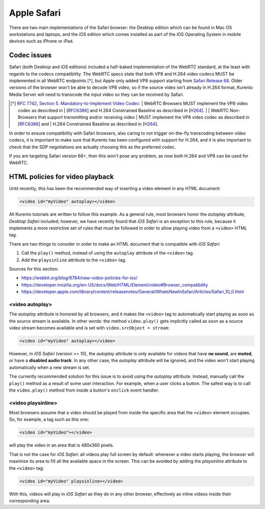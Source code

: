 ============
Apple Safari
============

There are two main implementations of the Safari browser: the Desktop edition which can be found in Mac OS workstations and laptops, and the iOS edition which comes installed as part of the iOS Operating System in mobile devices such as iPhone or iPad.



Codec issues
============

Safari (both Desktop and iOS editions) included a half-baked implementation of the WebRTC standard, at the least with regards to the codecs compatibility. The WebRTC specs state that both VP8 and H.264 video codecs MUST be implemented in all WebRTC endpoints [*]_, but Apple only added VP8 support starting from `Safari Release 68 <https://developer.apple.com/safari/technology-preview/release-notes/#r68>`__. Older versions of the browser won't be able to decode VP8 video, so if the source video isn't already in H.264 format, Kurento Media Server will need to transcode the input video so they can be received by Safari.

.. [*] `RFC 7742, Section 5. Mandatory-to-Implement Video Codec <https://tools.ietf.org/html/rfc7742#section-5>`__:
   | WebRTC Browsers MUST implement the VP8 video codec as described in
   | [`RFC6386 <https://tools.ietf.org/html/rfc6386>`__] and H.264 Constrained Baseline as described in [`H264 <http://www.itu.int/rec/T-REC-H.264>`__].
   |
   | WebRTC Non-Browsers that support transmitting and/or receiving video
   | MUST implement the VP8 video codec as described in [`RFC6386 <https://tools.ietf.org/html/rfc6386>`__] and
   | H.264 Constrained Baseline as described in [`H264 <http://www.itu.int/rec/T-REC-H.264>`__].

In order to ensure compatibility with Safari browsers, also caring to not trigger on-the-fly transcoding between video codecs, it is important to make sure that Kurento has been configured with support for H.264, and it is also important to check that the SDP negotiations are actually choosing this as the preferred codec.

If you are targeting Safari version 68+, then this won't pose any problem, as now both H.264 and VP8 can be used for WebRTC.



HTML policies for video playback
================================

Until recently, this has been the recommended way of inserting a video element in any HTML document:

.. code-block:: html

   <video id="myVideo" autoplay></video>

All Kurento tutorials are written to follow this example. As a general rule, most browsers honor the *autoplay* attribute, *Desktop Safari* included; however, we have recently found that *iOS Safari* is an exception to this rule, because it implements a more restrictive set of rules that must be followed in order to allow playing video from a ``<video>`` HTML tag.

There are two things to consider in order to make an HTML document that is compatible with *iOS Safari*:

1. Call the ``play()`` method, instead of using the ``autoplay`` attribute of the ``<video>`` tag.
2. Add the ``playsinline`` attribute to the ``<video>`` tag.

Sources for this section:

- https://webkit.org/blog/6784/new-video-policies-for-ios/
- https://developer.mozilla.org/en-US/docs/Web/HTML/Element/video#Browser_compatibility
- https://developer.apple.com/library/content/releasenotes/General/WhatsNewInSafari/Articles/Safari_10_0.html



<video autoplay>
----------------

The *autoplay* attribute is honored by all browsers, and it makes the ``<video>`` tag to automatically start playing as soon as the source stream is available. In other words: the method ``video.play()`` gets implicitly called as soon as a source video stream becomes available and is set with ``video.srcObject = stream``:

.. code-block:: html

   <video id="myVideo" autoplay></video>

However, in *iOS Safari* (version >= 10), the *autoplay* attribute is only available for videos that have **no sound**, are **muted**, or have a **disabled audio track**. In any other case, the *autoplay* attribute will be ignored, and the video won't start playing automatically when a new stream is set.

The currently recommended solution for this issue is to avoid using the *autoplay* attribute. Instead, manually call the ``play()`` method as a result of some user interaction. For example, when a user clicks a button. The safest way is to call the ``video.play()`` method from inside a button's ``onclick`` event handler.



<video playsinline>
-------------------

Most browsers assume that a video should be played from inside the specific area that the ``<video>`` element occupies. So, for example, a tag such as this one:

.. code-block:: html

   <video id="myVideo"></video>

will play the video in an area that is 480x360 pixels.

That is not the case for *iOS Safari*: all videos play full screen by default: whenever a video starts playing, the browser will maximize its area to fill all the available space in the screen. This can be avoided by adding the *playsinline* attribute to the ``<video>`` tag:

.. code-block:: html

   <video id="myVideo" playsinline></video>

With this, videos will play in *iOS Safari* as they do in any other browser, effectively as inline videos inside their corresponding area.
